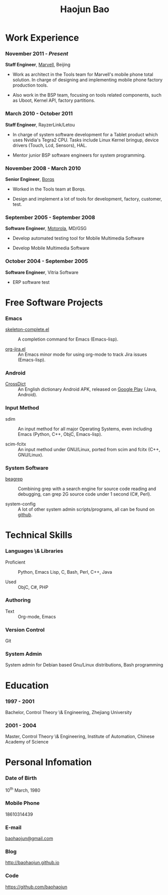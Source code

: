 #+OPTIONS: toc:nil H:10

#+LaTeX_HEADER: \usepackage{mycv}
#+BEGIN_LaTeX
\AtBeginDvi{\special{pdf:tounicode UTF8-UCS2}}
\begin{CJK*}{UTF8}{simsun}
\maketitle
#+END_LaTeX


#+MACRO: first  Haojun
#+MACRO: last   Bao
#+MACRO: full {{{first}}}{{{Last}}}
#+MACRO: phone  18610314439

#+TITLE: Haojun Bao



* Work Experience
*** November 2011 - /Present/
    *Staff Engineer*, [[http://marvell.com][Marvell]], Beijing

    - Work as architect in the Tools team for Marvell's mobile phone
      total solution. In charge of designing and implementing mobile
      phone factory production tools.

    - Also work in the BSP team, focusing on tools related components,
      such as Uboot, Kernel API, factory partitions.

*** March 2010 - October 2011

    *Staff Engineer*, RayzerLink/Letou
    
    - In charge of system software development for a Tablet product
      which uses Nvidia's Tegra2 CPU. Tasks include Linux Kernel
      bringup, device drivers (Touch, Lcd, Sensors), HAL.

    - Mentor junior BSP software engineers for system programming.

*** November 2008 - March 2010

    *Senior Engineer*, [[http://www.borqs.com][Borqs]]
    
    - Worked in the Tools team at Borqs.

    - Design and implement a lot of tools for development, factory,
      customer, test.

*** September 2005 - September 2008

    *Software Engineer*, [[http://motorola.com][Motorola]],  MD/GSG

    - Develop automated testing tool for Mobile Multimedia Software

    - Develop Mobile Multimedia Software

*** October 2004 - September 2005
    *Software Engineer*, Vitria Software

    - ERP software test

* Free Software Projects

*** Emacs
  - [[http://github.com/baohaojun/skeleton-complete][skeleton-complete.el]] ::  A completion command for Emacs
       (Emacs-lisp).

  - [[https://github.com/baohaojun/org-jira][org-jira.el]] ::  An Emacs minor mode for using org-mode to track
                    Jira issues (Emacs-lisp).

*** Android

  - [[https://github.com/baohaojun/BTAndroidWebViewSelection][CrossDict]] :: An English dictionary Android APK, released on [[https://play.google.com/store/apps/details?id=com.baohaojun.crossdict][Google Play]] (Java, Android).
*** Input Method
  - sdim :: An input method for all major Operating Systems, even
            including Emacs (Python, C++, ObjC, Emacs-lisp).

  - scim-fcitx ::  An input method under GNU/Linux, ported from scim
                   and fcitx (C++, GNU/Linux).

*** System Software

  - [[https://github.com/baohaojun/beagrep][beagrep]] :: Combining grep with a search engine for source code
               reading and debugging, can grep 2G source code under 1
               second (C#, Perl).

  - system-config :: A lot of other system admin scripts/programs, all
                     can be found on [[https://github.com/baohaojun][github]].


* Technical Skills

*** Languages \& Libraries
    - Proficient :: Python, Emacs Lisp, C, Bash, Perl, C++, Java

    - Used :: ObjC, C#, PHP
*** Authoring
    - Text :: Org-mode, Emacs
*** Version Control
    Git
*** System Admin
    System admin for Debian based Gnu/Linux distributions, Bash
    programming

* Education

*** 1997 - 2001
    Bachelor, Control Theory \& Engineering, Zhejiang University
*** 2001 - 2004
    Master, Control Theory \& Engineering, Institute of Automation,
    Chinese Academy of Science

* Personal Infomation
*** Date of Birth
    10^{th} March, 1980
*** Mobile Phone
    {{{phone}}}
*** E-mail
    [[mailto:baohaojun@gmail.com][baohaojun@gmail.com]]
*** Blog
    [[http://baohaojun.github.io]]
*** Code
    [[https://github.com/baohaojun]]   


#+BEGIN_LaTeX
\end{CJK*}
#+END_LaTeX
